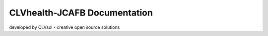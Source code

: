 =============================
CLVhealth-JCAFB Documentation
=============================

developed by CLVsol - creative open source solutions
